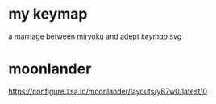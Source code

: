* my keymap
a marriage between [[https://github.com/manna-harbour/miryoku][miryoku]] and [[https://github.com/Apsu/Adept][adept]]
[[keymap.svg]]
* moonlander
[[https://configure.zsa.io/moonlander/layouts/yB7w0/latest/0]]
